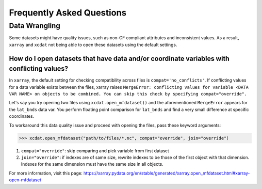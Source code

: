 ==========================
Frequently Asked Questions
==========================

Data Wrangling
--------------

Some datasets might have quality issues, such as non-CF compliant attributes and inconsistent values.
As a result, ``xarray`` and ``xcdat`` not being able to open these datasets using the default settings.

How do I open datasets that have data and/or coordinate variables with conflicting values?
~~~~~~~~~~~~~~~~~~~~~~~~~~~~~~~~~~~~~~~~~~~~~~~~~~~~~~~~~~~~~~~~~~~~~~~~~~~~~~~~~~~~~~~~~~~
In ``xarray``, the default setting for checking compatibility across files is ``compat='no_conflicts'``.
If conflicting values for a data variable exists between the files, xarray raises ``MergeError: conflicting values for variable <DATA VAR NAME> on objects to be combined. You can skip this check by specifying compat="override".``

Let's say you try opening two files using ``xcdat.open_mfdataset()`` and the aforementioned ``MergeError`` appears for the ``lat_bnds`` data var.
You perform floating point comparison for ``lat_bnds`` and find a very small difference at specific coordinates.

To workaround this data quality issue and proceed with opening the files, pass these keyword arguments:

.. code-block:: python

    >>> xcdat.open_mfdataset("path/to/files/*.nc", compat="override", join="override")


1. ``compat="override"``: skip comparing and pick variable from first dataset
2. ``join="override"``:  if indexes are of same size, rewrite indexes to be those of the first object with that dimension. Indexes for the same dimension must have the same size in all objects.

For more information, visit this page: https://xarray.pydata.org/en/stable/generated/xarray.open_mfdataset.html#xarray-open-mfdataset